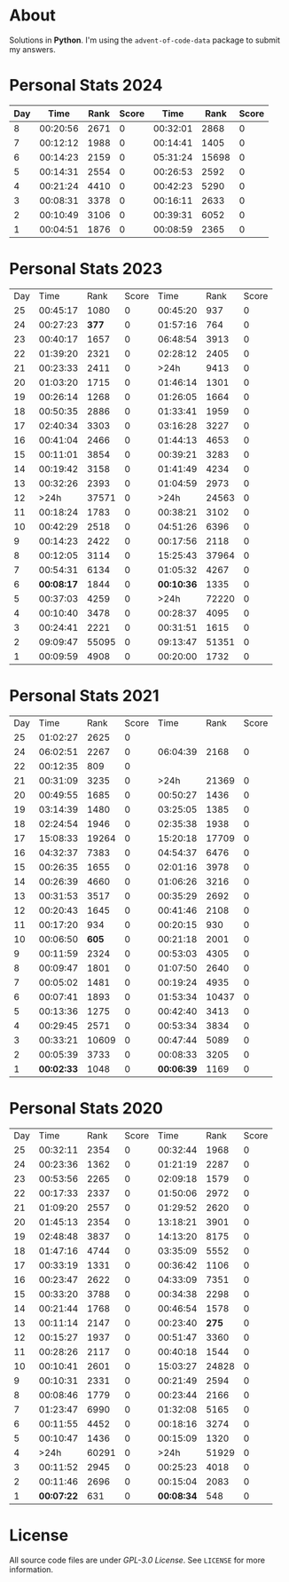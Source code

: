 * About
  Solutions in *Python*. I'm using the =advent-of-code-data= package to submit
  my answers.
* Personal Stats 2024
| Day |     Time | Rank | Score |     Time |  Rank | Score |
|-----+----------+------+-------+----------+-------+-------|
|   8 | 00:20:56 | 2671 |     0 | 00:32:01 |  2868 |     0 |
|   7 | 00:12:12 | 1988 |     0 | 00:14:41 |  1405 |     0 |
|   6 | 00:14:23 | 2159 |     0 | 05:31:24 | 15698 |     0 |
|   5 | 00:14:31 | 2554 |     0 | 00:26:53 |  2592 |     0 |
|   4 | 00:21:24 | 4410 |     0 | 00:42:23 |  5290 |     0 |
|   3 | 00:08:31 | 3378 |     0 | 00:16:11 |  2633 |     0 |
|   2 | 00:10:49 | 3106 |     0 | 00:39:31 |  6052 |     0 |
|   1 | 00:04:51 | 1876 |     0 | 00:08:59 |  2365 |     0 |
* Personal Stats 2023
  | Day |       Time |  Rank | Score |       Time |  Rank | Score |
  |  25 |   00:45:17 |  1080 |     0 |   00:45:20 |   937 |     0 |
  |  24 |   00:27:23 | *377* |     0 |   01:57:16 |   764 |     0 |
  |  23 |   00:40:17 |  1657 |     0 |   06:48:54 |  3913 |     0 |
  |  22 |   01:39:20 |  2321 |     0 |   02:28:12 |  2405 |     0 |
  |  21 |   00:23:33 |  2411 |     0 |       >24h |  9413 |     0 |
  |  20 |   01:03:20 |  1715 |     0 |   01:46:14 |  1301 |     0 |
  |  19 |   00:26:14 |  1268 |     0 |   01:26:05 |  1664 |     0 |
  |  18 |   00:50:35 |  2886 |     0 |   01:33:41 |  1959 |     0 |
  |  17 |   02:40:34 |  3303 |     0 |   03:16:28 |  3227 |     0 |
  |  16 |   00:41:04 |  2466 |     0 |   01:44:13 |  4653 |     0 |
  |  15 |   00:11:01 |  3854 |     0 |   00:39:21 |  3283 |     0 |
  |  14 |   00:19:42 |  3158 |     0 |   01:41:49 |  4234 |     0 |
  |  13 |   00:32:26 |  2393 |     0 |   01:04:59 |  2973 |     0 |
  |  12 |       >24h | 37571 |     0 |       >24h | 24563 |     0 |
  |  11 |   00:18:24 |  1783 |     0 |   00:38:21 |  3102 |     0 |
  |  10 |   00:42:29 |  2518 |     0 |   04:51:26 |  6396 |     0 |
  |   9 |   00:14:23 |  2422 |     0 |   00:17:56 |  2118 |     0 |
  |   8 |   00:12:05 |  3114 |     0 |   15:25:43 | 37964 |     0 |
  |   7 |   00:54:31 |  6134 |     0 |   01:05:32 |  4267 |     0 |
  |   6 | *00:08:17* |  1844 |     0 | *00:10:36* |  1335 |     0 |
  |   5 |   00:37:03 |  4259 |     0 |       >24h | 72220 |     0 |
  |   4 |   00:10:40 |  3478 |     0 |   00:28:37 |  4095 |     0 |
  |   3 |   00:24:41 |  2221 |     0 |   00:31:51 |  1615 |     0 |
  |   2 |   09:09:47 | 55095 |     0 |   09:13:47 | 51351 |     0 |
  |   1 |   00:09:59 |  4908 |     0 |   00:20:00 |  1732 |     0 |
* Personal Stats 2021
  | Day |       Time |  Rank | Score |       Time |  Rank | Score |
  |  25 |   01:02:27 |  2625 |     0 |            |       |       |
  |  24 |   06:02:51 |  2267 |     0 |   06:04:39 |  2168 |     0 |
  |  22 |   00:12:35 |   809 |     0 |            |       |       |
  |  21 |   00:31:09 |  3235 |     0 |       >24h | 21369 |     0 |
  |  20 |   00:49:55 |  1685 |     0 |   00:50:27 |  1436 |     0 |
  |  19 |   03:14:39 |  1480 |     0 |   03:25:05 |  1385 |     0 |
  |  18 |   02:24:54 |  1946 |     0 |   02:35:38 |  1938 |     0 |
  |  17 |   15:08:33 | 19264 |     0 |   15:20:18 | 17709 |     0 |
  |  16 |   04:32:37 |  7383 |     0 |   04:54:37 |  6476 |     0 |
  |  15 |   00:26:35 |  1655 |     0 |   02:01:16 |  3978 |     0 |
  |  14 |   00:26:39 |  4660 |     0 |   01:06:26 |  3216 |     0 |
  |  13 |   00:31:53 |  3517 |     0 |   00:35:29 |  2692 |     0 |
  |  12 |   00:20:43 |  1645 |     0 |   00:41:46 |  2108 |     0 |
  |  11 |   00:17:20 |   934 |     0 |   00:20:15 |   930 |     0 |
  |  10 |   00:06:50 | *605* |     0 |   00:21:18 |  2001 |     0 |
  |   9 |   00:11:59 |  2324 |     0 |   00:53:03 |  4305 |     0 |
  |   8 |   00:09:47 |  1801 |     0 |   01:07:50 |  2640 |     0 |
  |   7 |   00:05:02 |  1481 |     0 |   00:19:24 |  4935 |     0 |
  |   6 |   00:07:41 |  1893 |     0 |   01:53:34 | 10437 |     0 |
  |   5 |   00:13:36 |  1275 |     0 |   00:42:40 |  3413 |     0 |
  |   4 |   00:29:45 |  2571 |     0 |   00:53:34 |  3834 |     0 |
  |   3 |   00:33:21 | 10609 |     0 |   00:47:44 |  5089 |     0 |
  |   2 |   00:05:39 |  3733 |     0 |   00:08:33 |  3205 |     0 |
  |   1 | *00:02:33* |  1048 |     0 | *00:06:39* |  1169 |     0 |
* Personal Stats 2020
  | Day |       Time |  Rank | Score |       Time |  Rank | Score |
  |  25 |   00:32:11 |  2354 |     0 |   00:32:44 |  1968 |     0 |
  |  24 |   00:23:36 |  1362 |     0 |   01:21:19 |  2287 |     0 |
  |  23 |   00:53:56 |  2265 |     0 |   02:09:18 |  1579 |     0 |
  |  22 |   00:17:33 |  2337 |     0 |   01:50:06 |  2972 |     0 |
  |  21 |   01:09:20 |  2557 |     0 |   01:29:52 |  2620 |     0 |
  |  20 |   01:45:13 |  2354 |     0 |   13:18:21 |  3901 |     0 |
  |  19 |   02:48:48 |  3837 |     0 |   14:13:20 |  8175 |     0 |
  |  18 |   01:47:16 |  4744 |     0 |   03:35:09 |  5552 |     0 |
  |  17 |   00:33:19 |  1331 |     0 |   00:36:42 |  1106 |     0 |
  |  16 |   00:23:47 |  2622 |     0 |   04:33:09 |  7351 |     0 |
  |  15 |   00:33:20 |  3788 |     0 |   00:34:38 |  2298 |     0 |
  |  14 |   00:21:44 |  1768 |     0 |   00:46:54 |  1578 |     0 |
  |  13 |   00:11:14 |  2147 |     0 |   00:23:40 | *275* |     0 |
  |  12 |   00:15:27 |  1937 |     0 |   00:51:47 |  3360 |     0 |
  |  11 |   00:28:26 |  2117 |     0 |   00:40:18 |  1544 |     0 |
  |  10 |   00:10:41 |  2601 |     0 |   15:03:27 | 24828 |     0 |
  |   9 |   00:10:31 |  2331 |     0 |   00:21:49 |  2594 |     0 |
  |   8 |   00:08:46 |  1779 |     0 |   00:23:44 |  2166 |     0 |
  |   7 |   01:23:47 |  6990 |     0 |   01:32:08 |  5165 |     0 |
  |   6 |   00:11:55 |  4452 |     0 |   00:18:16 |  3274 |     0 |
  |   5 |   00:10:47 |  1436 |     0 |   00:15:09 |  1320 |     0 |
  |   4 |       >24h | 60291 |     0 |       >24h | 51929 |     0 |
  |   3 |   00:11:52 |  2945 |     0 |   00:25:23 |  4018 |     0 |
  |   2 |   00:11:46 |  2696 |     0 |   00:15:04 |  2083 |     0 |
  |   1 | *00:07:22* |   631 |     0 | *00:08:34* |   548 |     0 |
* License
  All source code files are under /GPL-3.0 License/. See =LICENSE= for more
  information.
